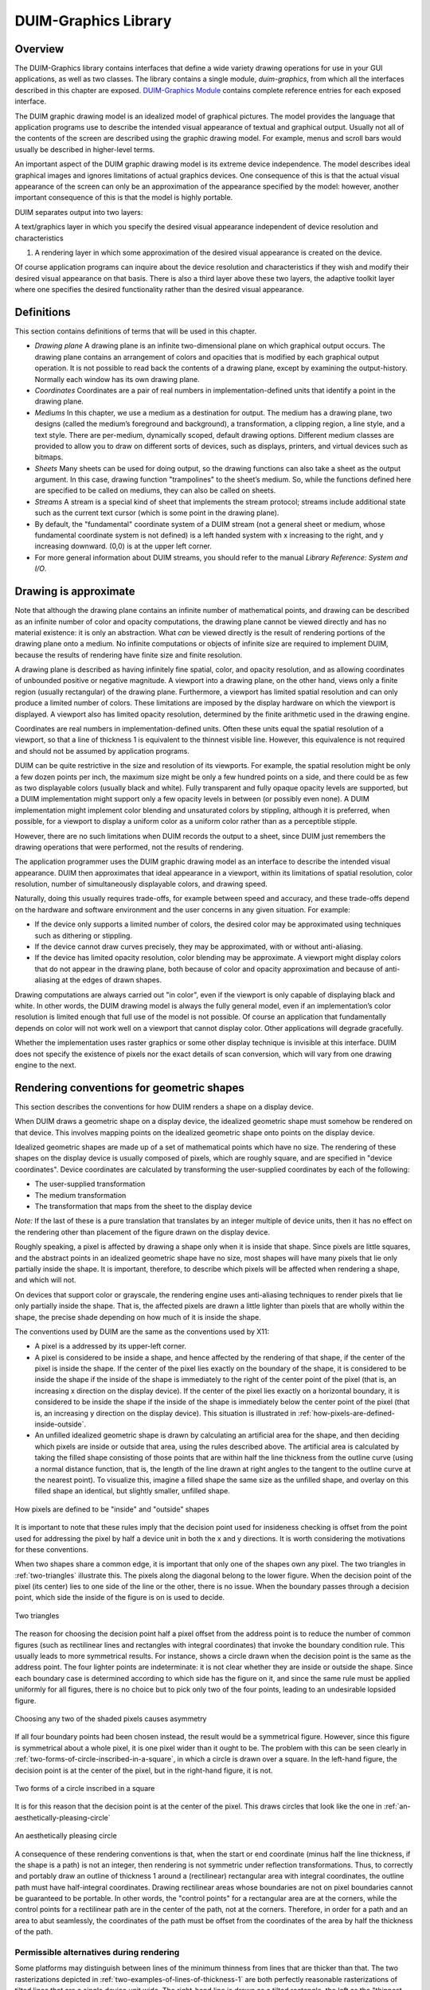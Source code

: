 *********************
DUIM-Graphics Library
*********************

.. current-library:: duim-graphics
.. current-module:: duim-graphics

Overview
========

The DUIM-Graphics library contains interfaces that define a wide variety
drawing operations for use in your GUI applications, as well as two
classes. The library contains a single module, *duim-graphics*, from
which all the interfaces described in this chapter are exposed.
`DUIM-Graphics Module`_ contains complete reference
entries for each exposed interface.

The DUIM graphic drawing model is an idealized model of graphical
pictures. The model provides the language that application programs use
to describe the intended visual appearance of textual and graphical
output. Usually not all of the contents of the screen are described
using the graphic drawing model. For example, menus and scroll bars
would usually be described in higher-level terms.

An important aspect of the DUIM graphic drawing model is its extreme
device independence. The model describes ideal graphical images and
ignores limitations of actual graphics devices. One consequence of this
is that the actual visual appearance of the screen can only be an
approximation of the appearance specified by the model: however, another
important consequence of this is that the model is highly portable.

DUIM separates output into two layers:

A text/graphics layer in which you specify the desired visual appearance
independent of device resolution and characteristics

#. A rendering layer in which some approximation of the desired visual
   appearance is created on the device.

Of course application programs can inquire about the device resolution
and characteristics if they wish and modify their desired visual
appearance on that basis. There is also a third layer above these two
layers, the adaptive toolkit layer where one specifies the desired
functionality rather than the desired visual appearance.

Definitions
===========

This section contains definitions of terms that will be used in this
chapter.

-  *Drawing plane* A drawing plane is an infinite two-dimensional plane
   on which graphical output occurs. The drawing plane contains an
   arrangement of colors and opacities that is modified by each
   graphical output operation. It is not possible to read back the
   contents of a drawing plane, except by examining the output-history.
   Normally each window has its own drawing plane.
-  *Coordinates* Coordinates are a pair of real numbers in
   implementation-defined units that identify a point in the drawing
   plane.
-  *Mediums* In this chapter, we use a medium as a destination for
   output. The medium has a drawing plane, two designs (called the
   medium’s foreground and background), a transformation, a clipping
   region, a line style, and a text style. There are per-medium,
   dynamically scoped, default drawing options. Different medium classes
   are provided to allow you to draw on different sorts of devices, such
   as displays, printers, and virtual devices such as bitmaps.
-  *Sheets* Many sheets can be used for doing output, so the drawing
   functions can also take a sheet as the output argument. In this case,
   drawing function "trampolines" to the sheet’s medium. So, while the
   functions defined here are specified to be called on mediums, they
   can also be called on sheets.
-  *Streams* A stream is a special kind of sheet that implements the
   stream protocol; streams include additional state such as the current
   text cursor (which is some point in the drawing plane).
-  By default, the "fundamental" coordinate system of a DUIM stream (not
   a general sheet or medium, whose fundamental coordinate system is not
   defined) is a left handed system with x increasing to the right, and
   y increasing downward. (0,0) is at the upper left corner.
-  For more general information about DUIM streams, you should refer to
   the manual *Library Reference: System and I/O*.

Drawing is approximate
======================

Note that although the drawing plane contains an infinite number of
mathematical points, and drawing can be described as an infinite number
of color and opacity computations, the drawing plane cannot be viewed
directly and has no material existence: it is only an abstraction. What
*can* be viewed directly is the result of rendering portions of the
drawing plane onto a medium. No infinite computations or objects of
infinite size are required to implement DUIM, because the results of
rendering have finite size and finite resolution.

A drawing plane is described as having infinitely fine spatial, color,
and opacity resolution, and as allowing coordinates of unbounded
positive or negative magnitude. A viewport into a drawing plane, on the
other hand, views only a finite region (usually rectangular) of the
drawing plane. Furthermore, a viewport has limited spatial resolution
and can only produce a limited number of colors. These limitations are
imposed by the display hardware on which the viewport is displayed. A
viewport also has limited opacity resolution, determined by the finite
arithmetic used in the drawing engine.

Coordinates are real numbers in implementation-defined units. Often
these units equal the spatial resolution of a viewport, so that a line
of thickness 1 is equivalent to the thinnest visible line. However, this
equivalence is not required and should not be assumed by application
programs.

DUIM can be quite restrictive in the size and resolution of its
viewports. For example, the spatial resolution might be only a few dozen
points per inch, the maximum size might be only a few hundred points on
a side, and there could be as few as two displayable colors (usually
black and white). Fully transparent and fully opaque opacity levels are
supported, but a DUIM implementation might support only a few opacity
levels in between (or possibly even none). A DUIM implementation might
implement color blending and unsaturated colors by stippling, although
it is preferred, when possible, for a viewport to display a uniform
color as a uniform color rather than as a perceptible stipple.

However, there are no such limitations when DUIM records the output to a
sheet, since DUIM just remembers the drawing operations that were
performed, not the results of rendering.

The application programmer uses the DUIM graphic drawing model as an
interface to describe the intended visual appearance. DUIM then
approximates that ideal appearance in a viewport, within its limitations
of spatial resolution, color resolution, number of simultaneously
displayable colors, and drawing speed.

Naturally, doing this usually requires trade-offs, for example between
speed and accuracy, and these trade-offs depend on the hardware and
software environment and the user concerns in any given situation. For
example:

-  If the device only supports a limited number of colors, the desired
   color may be approximated using techniques such as dithering or
   stippling.
-  If the device cannot draw curves precisely, they may be approximated,
   with or without anti-aliasing.
-  If the device has limited opacity resolution, color blending may be
   approximate. A viewport might display colors that do not appear in
   the drawing plane, both because of color and opacity approximation
   and because of anti-aliasing at the edges of drawn shapes.

Drawing computations are always carried out "in color", even if the
viewport is only capable of displaying black and white. In other words,
the DUIM drawing model is always the fully general model, even if an
implementation’s color resolution is limited enough that full use of the
model is not possible. Of course an application that fundamentally
depends on color will not work well on a viewport that cannot display
color. Other applications will degrade gracefully.

Whether the implementation uses raster graphics or some other display
technique is invisible at this interface. DUIM does not specify the
existence of pixels nor the exact details of scan conversion, which will
vary from one drawing engine to the next.

Rendering conventions for geometric shapes
==========================================

This section describes the conventions for how DUIM renders a shape on a
display device.

When DUIM draws a geometric shape on a display device, the idealized
geometric shape must somehow be rendered on that device. This involves
mapping points on the idealized geometric shape onto points on the
display device.

Idealized geometric shapes are made up of a set of mathematical points
which have no size. The rendering of these shapes on the display device
is usually composed of pixels, which are roughly square, and are
specified in "device coordinates". Device coordinates are calculated by
transforming the user-supplied coordinates by each of the following:

-  The user-supplied transformation
-  The medium transformation
-  The transformation that maps from the sheet to the display device

*Note:* If the last of these is a pure translation that translates by an
integer multiple of device units, then it has no effect on the rendering
other than placement of the figure drawn on the display device.

Roughly speaking, a pixel is affected by drawing a shape only when it is
inside that shape. Since pixels are little squares, and the abstract
points in an idealized geometric shape have no size, most shapes will
have many pixels that lie only partially inside the shape. It is
important, therefore, to describe which pixels will be affected when
rendering a shape, and which will not.

On devices that support color or grayscale, the rendering engine uses
anti-aliasing techniques to render pixels that lie only partially inside
the shape. That is, the affected pixels are drawn a little lighter than
pixels that are wholly within the shape, the precise shade depending on
how much of it is inside the shape.

The conventions used by DUIM are the same as the conventions used by
X11:

-  A pixel is a addressed by its upper-left corner.
-  A pixel is considered to be inside a shape, and hence affected by the
   rendering of that shape, if the center of the pixel is inside the
   shape. If the center of the pixel lies exactly on the boundary of the
   shape, it is considered to be inside the shape if the inside of the
   shape is immediately to the right of the center point of the pixel
   (that is, an increasing x direction on the display device). If the
   center of the pixel lies exactly on a horizontal boundary, it is
   considered to be inside the shape if the inside of the shape is
   immediately below the center point of the pixel (that is, an
   increasing y direction on the display device). This situation is
   illustrated in :ref:`how-pixels-are-defined-inside-outside`.
-  An unfilled idealized geometric shape is drawn by calculating an
   artificial area for the shape, and then deciding which pixels are
   inside or outside that area, using the rules described above. The
   artificial area is calculated by taking the filled shape consisting
   of those points that are within half the line thickness from the
   outline curve (using a normal distance function, that is, the length
   of the line drawn at right angles to the tangent to the outline curve
   at the nearest point). To visualize this, imagine a filled shape the
   same size as the unfilled shape, and overlay on this filled shape an
   identical, but slightly smaller, unfilled shape.

.. _how-pixels-are-defined-inside-outside:

.. figure:: images/graphics-3.png
   :align: center

   How pixels are defined to be "inside" and "outside" shapes

It is important to note that these rules imply that the decision point
used for insideness checking is offset from the point used for
addressing the pixel by half a device unit in both the x and y
directions. It is worth considering the motivations for these
conventions.

When two shapes share a common edge, it is important that only one of the
shapes own any pixel. The two triangles in :ref:`two-triangles` illustrate
this. The pixels along the diagonal belong to the lower figure. When the
decision point of the pixel (its center) lies to one side of the line or the
other, there is no issue. When the boundary passes through a decision point,
which side the inside of the figure is on is used to decide.


.. _two-triangles:

.. figure:: images/graphics-4.png
   :align: center

   Two triangles

The reason for choosing the decision point half a pixel offset from the
address point is to reduce the number of common figures (such as
rectilinear lines and rectangles with integral coordinates) that invoke
the boundary condition rule. This usually leads to more symmetrical
results. For instance, shows a circle drawn when the decision point is
the same as the address point. The four lighter points are
indeterminate: it is not clear whether they are inside or outside the
shape. Since each boundary case is determined according to which side
has the figure on it, and since the same rule must be applied uniformly
for all figures, there is no choice but to pick only two of the four
points, leading to an undesirable lopsided figure.

.. figure:: images/graphics-5.png
   :align: center

   Choosing any two of the shaded pixels causes asymmetry

If all four boundary points had been chosen instead, the result would be
a symmetrical figure. However, since this figure is symmetrical about a whole
pixel, it is one pixel wider than it ought to be. The problem with this can be
seen clearly in :ref:`two-forms-of-circle-inscribed-in-a-square`, in which
a circle is drawn over a square.  In the left-hand figure, the decision point
is at the center of the pixel, but in the right-hand figure, it is not.

.. _two-forms-of-circle-inscribed-in-a-square:

.. figure:: images/graphics-6.png
   :align: center

   Two forms of a circle inscribed in a square

It is for this reason that the decision point is at the center of the
pixel. This draws circles that look like the one in
:ref:`an-aesthetically-pleasing-circle`

.. _an-aesthetically-pleasing-circle:

.. figure:: images/graphics-7.png
   :align: center

   An aesthetically pleasing circle

A consequence of these rendering conventions is that, when the start or
end coordinate (minus half the line thickness, if the shape is a path)
is not an integer, then rendering is not symmetric under reflection
transformations. Thus, to correctly and portably draw an outline of
thickness 1 around a (rectilinear) rectangular area with integral
coordinates, the outline path must have half-integral coordinates.
Drawing rectilinear areas whose boundaries are not on pixel boundaries
cannot be guaranteed to be portable. In other words, the "control
points" for a rectangular area are at the corners, while the control
points for a rectilinear path are in the center of the path, not at the
corners. Therefore, in order for a path and an area to abut seamlessly,
the coordinates of the path must be offset from the coordinates of the
area by half the thickness of the path.

Permissible alternatives during rendering
^^^^^^^^^^^^^^^^^^^^^^^^^^^^^^^^^^^^^^^^^

Some platforms may distinguish between lines of the minimum thinness
from lines that are thicker than that. The two rasterizations depicted
in :ref:`two-examples-of-lines-of-thickness-1` are
both perfectly reasonable rasterizations of tilted lines that are a
single device unit wide. The right-hand line is drawn as a tilted
rectangle, the left as the "thinnest visible" line.

.. _two-examples-of-lines-of-thickness-1:

.. figure:: images/graphics-8.png
   :align: center

   Two examples of lines of thickness 1

For thick lines, a platform may choose to draw the exact tilted fractional
rectangle, or the coordinates of that rectangle might be rounded so that it is
distorted into another polygonal shape. The latter case may be prove to be
faster on some platforms. The two rasterizations depicted in
:ref:`two-examples-of-lines-of-thickness-2` are both reasonable.

.. _two-examples-of-lines-of-thickness-2:

.. figure:: images/graphics-9.png
   :align: center

   Two examples of lines of thickness 2

The decision about which side of the shape to take when a boundary line
passes through the decision point is made arbitrarily, although this is
compatible with the X11 definition. This is not necessarily the most
convenient decision. The main problem with this is illustrated by the
case of a horizontal line (see
:ref:`two-possible-definitions-of-horizontal-lines`).
The DUIM definition draws the rectangular slice above the coordinates,
since those pixels are the ones whose centers have the figure
immediately above them. This definition makes it simpler to draw
rectilinear borders around rectilinear areas.

.. _two-possible-definitions-of-horizontal-lines:

.. figure:: images/graphics-10.png
   :align: center

   Two possible definitions of horizontal lines.
   Left figure is X11 definition

Drawing using path related functions
====================================

A number of functions are provided that let you perform a number of
connected drawing operations by encapsulating all the operations as a
single path, rendering the graphic itself only when the whole path has
been defined explicitly. You can use these functions by following the
general procedure below:

1. Create a new path using *start-path*.
2. Define the appearance of the path using any combination of *line-to*
   , *move-to*, *curve-to*, and *arc-to*.
3. Optionally, use *close-path* to create a closed path from the
   segments defined in step 2 above.
4. End the current path definition using *end-path* (if you have not
   already used *close-path*).
5. Render the outline of the path to the drawable object using
   *stroke-path*.
6. If the path you created is closed, flood fill the path using
   *fill-path*.

Each of these functions is described in a little more in the following
sections. For full details about each individual function, refer to its
full reference entry in `DUIM-Graphics
Module`_.

Functions for controlling the definition of a path
^^^^^^^^^^^^^^^^^^^^^^^^^^^^^^^^^^^^^^^^^^^^^^^^^^

The following generic functions provide overall control of the
definition of a path. In each case, the argument *drawable* is either a
sheet or a medium.

.. generic-function:: start-path

   :signature: start-path *drawable* => ()

   :description:

     Starts a new path on *drawable*. The path can be created with any
     number of calls to *line-to*, *curve-to*, *arc-to*, and *move-to*.
     Its appearance can also be manipulated using *fill-path* and
     *stroke-path*.

     After creating the path, use either :gf:`close-path` or :gf:`end-path` to
     finish the path, or :gf:`abort-path` to abandon it altogether.

.. generic-function:: end-path

   :signature: end-path *drawable* => ()

   :description:

     Ends the definition of the current path in *drawable*. Once the
     definition has been ended, the path can be rendered to the drawable
     using *fill-path* or *stroke-path*.

     The function :gf:`close-path` can also be used to end the definition of a
     path.

.. generic-function:: close-path

   :signature: close-path *drawable* => ()

   :description:

     Closes the current path on the *drawable*: that is, creates a closed
     figure from the elements already defined.

     For example, if you create a path that has four connected lines (using
     :gf:`line-to`), you can use :gf:`close-path` to join the first and last lines
     in the path to create a closed, five-sided figure.

.. generic-function:: abort-path

   :signature: abort-path *drawable* => ()

   :description:

     Aborts the current path on *drawable*. Any operations that have been
     performed since the last call to *start-path* are discarded.

.. generic-function:: fill-path

   :signature: fill-path *drawable* => ()

   :description:

     Uses the current brush to fill the current path on *drawable*. Only
     closed paths can be filled. If the path has not already been closed
     using :gf:`close-path`, it is closed
     automatically.

.. generic-function:: stroke-path

   :signature: stroke-path *drawable* => ()

   :description:

     Uses the current pen to draw the current path on *drawable*. Note that
     the path must not have been previously filled. This function does not
     close the path: you must use *close-path* if you wish to do this.

Functions for describing the appearance of a path
^^^^^^^^^^^^^^^^^^^^^^^^^^^^^^^^^^^^^^^^^^^^^^^^^

The following generic functions actually perform drawing operations
within a path. Again, in each case, the argument *drawable* is either a
sheet or a medium. All other arguments are instances of ``<real>``.

.. generic-function:: line-to

   :signature: line-to *drawable x y* => ()

   :description:

     Draws a line from the current position in the path to (*x*, *y*).

.. generic-function:: curve-to

   :signature: curve-to *drawable x1 y1 x2 y2 x3 y3* => ()

   :description:

     Draws a curve in the current path on *drawable* starting from the
     current position, and passing through (*x1*,*y1*), (*x2*, *y2*), and
     (*x3*, *y3*).

.. generic-function:: move-to

   :signature: move-to *drawable x y* => ()

   :description:

     Move the position in the current path on *drawable* to (*x*, *y*).

     The function *move-to* can be used several times within the definition
     of a path, allowing for the definition of several visually separate
     sections within the same path.

.. generic-function:: arc-to

   :signature: arc-to *drawable center-x center-y radius-1-dx radius-1-dy radius-2-dx radius-2-dy* #key *start-angle end-angle* => ()

   :description:

     Draws an arc in the current path on *drawable*.

     .. figure:: images/graphics-11.png
        :align: center

     Description of the arguments for arc-to

     The center of the arc is defined by (*center-x*, *center-y*), the
     points furthest away from the center for each radius are calculated by
     adding *radius-1-dx* and *radius-1-dy* to *center-x* and *center-y*
     respectively (to calculate the outermost points for the first radius),
     and adding *radius-2-dx* and *radius-2-dy* to *center-x* and *center-y*
     respectively (to calculate the outermost points for the second radius).

     The arguments *start-angle* and *end-angle* define the extent of the arc
     that is drawn.

     For each function listed above, an equivalent function is also provided
     that passes composite objects in its arguments, rather than separate
     coordinates. These functions take the same name as the functions above,
     but with a *\** character appended. (Thus, *line-to\** performs the same
     operation as *line-to*, but passes composite objects in its arguments).
     You should be aware that using these composite object functions may lead
     to a loss of performance. For more details, see the full reference
     entries for each function.

DUIM-Graphics Module
====================

This section contains a complete reference of all the interfaces that
are exported from the *duim-graphics* module.

.. generic-function:: abort-path

   Aborts the current path on the specified drawable object.

   :signature: abort-path *drawable* => ()

   :parameter drawable: An instance of type *type-union(* :class:`<sheet>`, :class:`<medium>` *)*.

   :description:

     Aborts the current path on *drawable*. Any operations that have been
     performed since the last call to :gf:`start-path` are discarded.

   See also

   - :gf:`close-path`
   - :gf:`end-path`
   - :gf:`start-path`

.. generic-function:: arc-to

   Draws an arc in the current path on the specified drawable.

   :signature: arc-to *drawable center-x center-y radius-1-dx radius-1-dy radius-2-dx radius-2-dy* #key *start-angle end-angle* => ()

   :signature: arc-to\* *drawable center radius-1-dx radius-1-dy radius-2-dx radius-2-dy* #key *start-angle end-angle* => ()

   :parameter drawable: An instance of type *type-union(* :class:`<sheet>`, :class:`<medium>` *)*.
   :parameter radius-1-dx: An instance of type ``<real>``.
   :parameter radius-1-dy: An instance of type ``<real>``.
   :parameter radius-2-dx: An instance of type ``<real>``.
   :parameter radius-2-dy: An instance of type ``<real>``.
   :parameter start-angle: An instance of type ``false-or(<real>)``.
   :parameter end-angle: An instance of type ``false-or(<real>)``.

   The following arguments are specific to *arc-to*.

   :parameter center-x: An instance of type ``<real>``.
   :parameter center-y: An instance of type ``<real>``.

   The following argument is specific to *arc-to\**.

   :parameter center: An instance of type :class:`<transform>`.

   :description:

     Draws an arc in the current path on the specified drawable.

     This function is used, in combination with :gf:`line-to`, :gf:`curve-to`,
     and :gf:`move-to`, to define a path. The function :gf:`start-path` should
     be used to start the definition of the path, and :gf:`end-path` can be
     used to finish the definition.

     The center of the arc is defined by (*center-x*, *center-y*), and the
     extreme points of the virtual ellipse around the arc (that is, the
     points furthest away from the center for each radius) are calculated by
     adding the radius vectors *radius-1-dx* and *radius-1-dy* to *center-x*
     and *center-y* respectively (to calculate the outermost points for the
     first radius), and adding the radius vectors *radius-2-dx* and
     *radius-2-dy* to *center-x* and *center-y* respectively (to calculate
     the outermost points for the second radius).

     Please note that *arc-to* does not currently support arcs whose
     orientation is not axis-aligned ellipses. For all practical purposes,
     this means that *radius-1-dy* and *radius-2-dx* must always be 0.

     .. figure:: images/graphics-12.png
        :align: center

     The arguments *start-angle* and *end-angle* define the extent of the arc
     that is drawn.

     The function *arc-to\** is identical to *arc-to*, except that it passes
     composite objects, rather than separate coordinates, in its arguments.
     You should be aware that using this function may lead to a loss of
     performance.

   See also

   - :gf:`curve-to`
   - :gf:`draw-bezier-curve`
   - :gf:`draw-line`
   - :gf:`line-to`
   - :gf:`move-to`

.. generic-function:: close-path

   Closes the current path on the specified drawable.

   :signature: close-path *drawable* => ()

   :parameter drawable: An instance of type *type-union(* :class:`<sheet>`, :class:`<medium>` *)*.

   :description:

     Closes the current path on the *drawable*: that is, creates a closed
     figure from the elements already defined.

     For example, if you create a path that has four connected lines (using
     :gf:`line-to`), you can use *close-path* to join the first and last lines
     in the path to create a closed, five-sided figure.

     Only closed paths can be filled, although :gf:`fill-path` will close
     a non-closed path automatically.

   See also

   - :gf:`abort-path`
   - :gf:`end-path`
   - :gf:`start-path`

.. generic-function:: copy-area

   Copies a rectangle of pixels from a specified medium to the same medium.

   :signature: copy-area *medium from-x from-y width height to-x to-y* #key *function* => ()

   :parameter medium: An instance of type :class:`<medium>`.
   :parameter from-x: An instance of type :class:`<coordinate>`.
   :parameter from-y: An instance of type :class:`<coordinate>`.
   :parameter width: An instance of type ``<integer>``.
   :parameter height: An instance of type ``<integer>``.
   :parameter to-x: An instance of type :class:`<coordinate>`.
   :parameter to-y: An instance of type :class:`<coordinate>`.
   :parameter function: An instance of type ``<function>``. Default value: :const:`$boole-1`.
   


   :description:

     Copies the pixels from the *medium* starting at the position specified
     by (*from-x*, *from-y*) to the position (*to-x*, *to-y*) on the same
     medium. A rectangle whose width and height is specified by *width* and
     *height* is copied. If *medium* is a medium or a stream, then the x and
     y values are transformed by the user transformation. The copying must be
     done by *medium-copy-copy*.

   See also

   - :gf:`copy-from-pixmap`
   - :gf:`copy-to-pixmap`

.. generic-function:: copy-from-pixmap

   Copies a rectangle of pixels from the specified pixmap to the specified
   medium.

   :signature: copy-from-pixmap *pixmap pixmap-x pixmap-y width height medium medium-x medium-y* #key *function* => ()

   :parameter pixmap: An instance of type :class:`<pixmap>`.
   :parameter pixmap-x: An instance of type :class:`<coordinate>`.
   :parameter pixmap-y: An instance of type :class:`<coordinate>`.
   :parameter width: An instance of type ``<integer>``.
   :parameter height: An instance of type ``<integer>``.
   :parameter medium: An instance of type :class:`<coordinate>`.
   :parameter medium-x: An instance of type :class:`<coordinate>`.
   :parameter medium-y: An instance of type :class:`<coordinate>`.
   :parameter function: An instance of type ``<function>``. Default value: :const:`$boole-1`.

   :description:

     Copies a rectangle of pixels from *pixmap* starting at the position
     specified by (*pixmap-x*,*pixmap-y*) into *medium* at the position
     (*medium-x*,*medium-y*). A rectangle whose width and height is
     specified by *width* and *height* is copied. If *medium* is a medium or
     a stream, then *medium-x* and *medium-y* are transformed by the user
     transformation. The copying must be done by *medium-copy-copy*.

   See also

   - :gf:`copy-area`
   - :gf:`copy-to-pixmap`
   - :class:`<pixmap>`

.. generic-function:: copy-to-pixmap

   Copies a rectangle of pixels from the specified medium to the specified
   pixmap.

   :signature: copy-to-pixmap *medium medium-x medium-y width height pixmap pixmap-x pixmap-y* #key *function* => ()

   :parameter medium: An instance of type :class:`<medium>`.
   :parameter medium-x: An instance of type :class:`<coordinate>`.
   :parameter medium-y: An instance of type :class:`<coordinate>`.
   :parameter width: An instance of type ``<integer>``.
   :parameter height: An instance of type ``<integer>``.
   :parameter pixmap: An instance of type :class:`<pixmap>`.
   :parameter pixmap-x: An instance of type :class:`<coordinate>`.
   :parameter pixmap-y: An instance of type :class:`<coordinate>`.
   :parameter function: An instance of type ``<function>``. Default value: :const:`$boole-1`.

   :description:

     Copies the pixels from the *medium* starting at the position specified
     by (*medium-x*,*medium-y*) into *pixmap* at the position specified by
     (*pixmap-x*,*pixmap-y*). A rectangle whose width and height is
     specified by *width* and *height* is copied. If *medium* is a medium or
     a stream, then *medium-x* and *medium-y* are transformed by the user
     transformation. The copying must be done by *medium-copy-copy*.

     If *pixmap* is not supplied, a new pixmap will be allocated.

   See also

   - :gf:`copy-area`
   - :gf:`copy-from-pixmap`

.. generic-function:: curve-to

   Draws a curve through three specified points in the current path on the
   specified drawable.

   :signature: curve-to *drawable x1 y1 x2 y2 x3 y3* => ()
   :signature: curve-to\* *drawable point1 point2 point3* => ()

   :parameter drawable: An instance of type *type-union(* :class:`<sheet>`, :class:`<medium>` *)*.

   The following arguments are specific to *curve-to*.

   :parameter x1: An instance of type ``<real>``.
   :parameter y1: An instance of type ``<real>``.
   :parameter x2: An instance of type ``<real>``.
   :parameter y2: An instance of type ``<real>``.
   :parameter x3: An instance of type ``<real>``.
   :parameter y3: An instance of type ``<real>``.

   The following arguments are specific to *curve-to\**.

   :parameter point1: An instance of type :class:`<transform>`.
   :parameter point2: An instance of type :class:`<transform>`.
   :parameter point3: An instance of type :class:`<transform>`.

   :description:

     Draws a curve in the current path on *drawable* starting from the
     current position, and passing through (*x1*,*y1*), (*x2*, *y2*), and
     (*x3*, *y3*).

     This function is used, in combination with :gf:line-to`, :gf:`move-to`,
     and :gf:`arc-to`, to define a path. The function :gf:`start-path` should
     be used to start the definition of the path, and :gf:`end-path` can be
     used to finish the definition.

     The function *curve-to\** is identical to *curve-to*, except that it
     passes composite objects, rather than separate coordinates, in its
     arguments. You should be aware that using this function may lead to a
     loss of performance.

   See also

   - :gf:`arc-to`
   - :gf:`draw-bezier-curve`
   - :gf:`draw-line`
   - :gf:`line-to`
   - :gf:`move-to`

.. generic-function:: destroy-pixmap

   Destroys the specified pixmap.

   :signature: destroy-pixmap *pixmap* => ()

   :parameter pixmap: An instance of type :class:`<pixmap>`.

   :description:

     Destroys *pixmap*.

   See also

   - :gf:`draw-pixmap`

.. generic-function:: do-with-output-to-pixmap

   Returns a pixmap for the specified medium.

   :signature: do-with-output-to-pixmap *medium continuation* #key *width height clear?* => *pixmap*

   :parameter medium: An instance of type :class:`<medium>`.
   :parameter continuation: An instance of type ``<function>``.
   :parameter width: An instance of type ``<integer>``.
   :parameter height: An instance of type ``<integer>``.
   :parameter clear?: An instance of type ``<boolean>``. Default value: ``#t``.

   :value pixmap: An instance of type :class:`<pixmap>`.

   :description:

     Returns a pixmap for the specified medium. This function is called by
     :gf:`with-output-to-pixmap` and returns the pixmap that is operated on. If
     you are subclassing :class:<medium>`, you must define new methods on this
     function.

     The *width* and *height* are integers that give the width and height of
     the pixmap. If they are unsupplied, the result pixmap will be large
     enough to contain all of the output done by the body of code executed by
     :macro:`with-output-to-pixmap`.

   See also

   - :gf:`with-output-to-pixmap`

.. generic-function:: draw-arrow

   Draws an arrow between two specified points.

   :signature: draw-arrow *drawable x1 y1 x2 y2* #key *from-head? to-head? head-length head-width* => ()
   :signature: draw-arrow\* *drawable point1 point2* #key *from-head? to-head? head-length head-width* => ()

   :parameter drawable: An instance of type *type-union(* :class:`<sheet>`, :class:`<medium>` *)*.
   :parameter from-head?: An instance of type ``<boolean>``. Default value: ``#f``.
   :parameter to-head?: An instance of type ``<boolean>``. Default value: ``#t``.
   :parameter head-length: An instance of type ``<integer>``. Default value: *10*.
   :parameter head-width: An instance of type ``<integer>``. Default value: *5*.

   The following arguments are specific to *draw-arrow*.

   :parameter x1: An instance of type ``<real>``.
   :parameter y1: An instance of type ``<real>``.
   :parameter x2: An instance of type ``<real>``.
   :parameter y2: An instance of type ``<real>``.

   The following arguments are specific to *draw-arrow\**.

   :parameter point1: An instance of type :class:`<transform>`.
   :parameter point2: An instance of type :class:`<transform>`.

   :description:

     Draws an arrow on *drawable* between two (*x1*,*y1*) and (*x2*, *y2*
     ), using the current pen. Dashed lines start dashing from the first
     point.

     If *from-head?* is ``#t``, then the arrow-head points from (*x1*,*y1*)
     to (*x2*, *y2*). If *to-head?* is ``#t``, then the arrow-head points
     from (*x2*, *y2*) to (*x1*,*y1*).

     If both *from-head?* and *to-head?* are ``#t``, then a double-headed
     arrow is drawn.

     The arguments *head-length* and *head-width* specify the length and
     width of the arrow-head respectively, in pixels.

     .. figure:: images/graphics-13.png
        :align: center

     The function *draw-arrow\** is identical to *draw-arrow*, except that
     it passes composite objects, rather than separate coordinates, in its
     arguments. You should be aware that using this function may lead to a
     loss of performance.

   See also

   - :gf:`draw-line`

.. generic-function:: draw-bezier-curve

   Draws a bezier curve through the specified set of points.

   :signature: draw-bezier-curve *sheet coord-seq* #key *filled?* => ()
   :signature: draw-bezier-curve\* *drawable points* #key *filled?* => ()

   :parameter filled?: An instance of type ``<boolean>``. Default value: ``#t``.

   The following arguments are specific to *draw-bezier-curve*.

   :parameter sheet: An instance of type :class:`<sheet>`.
   :parameter coord-seq: An instance of type *limited(* :class:`<sequence>` *, of:* :class:`<coordinate>` *)*.

   The following arguments are specific to *draw-bezier-curve\**.

   :parameter drawable: An instance of type *type-union(* :class:`<sheet>`, :class:`<medium>` *)*.
   :parameter points: An instance of type *limited(* :class:`<sequence>` *, of:* :class:`<point>` *)*.

   :description:

     Draws a bezier curve on *sheet* or *drawable* (depending on the function
     you use) through the sequence of coordinates given by *coord-seq*,
     using the current pen. Dashed lines start dashing from the first point.

     If *filled?* is ``#t`` then the bezier-curve will be filled, using the
     current brush.

     The function *draw-bezier-curve\** is identical to *draw-bezier-curve*,
     except that it passes composite objects, rather than separate
     coordinates, in its arguments. You should be aware that using this
     function may lead to a loss of performance.

   See also

   - :gf:`curve-to`
   - :gf:`draw-line`

.. generic-function:: draw-circle

   Draws a circle with the specified center and radius.

   :signature: draw-circle *drawable center-x center-y radius* #key *start-angle end-angle filled?* => ()
   :signature: draw-circle\* *drawable center radius #key start-angle end-angle filled?* => ()
   :parameter drawable: An instance of type *type-union(* :class:`<sheet>`, `<medium>` *)*.
   :parameter radius: An instance of type ``<real>``.
   :parameter start-angle: An instance of type ``false-or(<real>)``.
   :parameter end-angle: An instance of type ``false-or(<real>)``.
   :parameter filled?: An instance of type ``<boolean>``. Default value: ``#t``.

   The following arguments are specific to *draw-circle*.

   :parameter center-x: An instance of type ``<real>``.
   :parameter center-y: An instance of type ``<real>``.

   The following argument is specific to *draw-circle\**.

   :parameter center: An instance of type :class:`<transform>`.

   :description:

     Draws a circle on *drawable* with center (*center-x*,*center-y*) and a
     radius of *radius* pixels, using the current pen.

     The *start-angle* and *end-angle* arguments let you draw a sector of a
     circle rather than a whole circle.

     If *filled?* is ``#t``, then the circle will be filled, using the current
     brush.

     The function *draw-circle\** is identical to *draw-circle*, except that
     it passes composite objects, rather than separate coordinates, in its
     arguments. You should be aware that using this function may lead to a
     loss of performance.

   See also

   - :gf:`draw-ellipse`
   - :gf:`draw-oval`

.. generic-function:: draw-ellipse

   Draws an ellipse with the specified center and radius vectors.

   :signature: draw-ellipse *drawable center-x center-y radius-1-dx radius-1-dy radius-2-dx radius-2-dy* #key *start-angle end-angle filled?* => ()
   :signature: draw-ellipse\* *drawable center radius-1-dx radius-1-dy radius-2-dx radius-2-dy* #key *start-angle end-angle filled?* => ()

   :parameter drawable: An instance of type *type-union(* :class:`<sheet>`, `<medium>` *)*.
   :parameter radius-1-dx: An instance of type ``<real>``.
   :parameter radius-1-dy: An instance of type ``<real>``.
   :parameter radius-2-dx: An instance of type ``<real>``.
   :parameter radius-2-dy: An instance of type ``<real>``.
   :parameter start-angle: An instance of type ``false-or(<real>)``.
   :parameter end-angle: An instance of type ``false-or(<real>)``.
   :parameter filled?: An instance of type ``<boolean>``. Default value: ``#t``.

   The following arguments are specific to *draw-ellipse*.

   :parameter center-x: An instance of type ``<real>``.
   :parameter center-y: An instance of type ``<real>``.

   The following argument is specific to *draw-ellipse\**.

   :parameter center: An instance of type :class:`<transform>`.

   :description:

     Draws an ellipse on *drawable* with the specified center and extreme
     points, using the current pen.

     The center of the ellipse is defined by (*center-x*, *center-y*), and
     the extreme points of the ellipse (that is, the points furthest away
     from the center for each radius) are calculated by adding the radius
     vectors *radius-1-dx* and *radius-1-dy* to *center-x* and *center-y*
     respectively (to calculate the outermost points for the first radius),
     and adding the radius vectors *radius-2-dx* and *radius-2-dy* to
     *center-x* and *center-y* respectively (to calculate the outermost
     points for the second radius).

     Please note that *draw-ellipse* does not currently support
     non-axis-aligned ellipses. For all practical purposes, this means that
     *radius-1-dy* and *radius-2-dx* must always be 0.

     .. figure:: images/graphics-14.png
        :align: center

     The arguments *start-angle* and *end-angle* let you draw just a section
     of the ellipse, rather than the whole ellipse.

     If *filled?* is ``#t`` then the ellipse will be filled, using the current
     brush.

     The function *draw-ellipse\** is identical to *draw-ellipse*, except
     that it passes composite objects, rather than separate coordinates, in
     its arguments. You should be aware that using this function may lead to
     a loss of performance.

   See also

   - :gf:`draw-circle`
   - :gf:`draw-oval`

.. generic-function:: draw-image

   Draws the specified image at the specified position.

   :signature: draw-image *drawable image x y* => ()
   :signature: draw-image\* *drawable image point* => ()

   :parameter drawable: An instance of type *type-union(* :class:`<sheet>`, :class:`<medium>` *)*.
   :parameter image: An instance of type :class:`<image>`.

   The following arguments are specific to *draw-image*.

   :parameter x: An instance of type ``<real>``.
   :parameter y: An instance of type ``<real>``.

   The following argument is specific to *draw-image\**.

   :parameter point: An instance of type :class:`<transform>`.

   :description:

     Draws *image* on *drawable* at (*x*,*y*).

     The function *draw-image\** is identical to *draw-image*, except that
     it passes composite objects, rather than separate coordinates, in its
     arguments. You should be aware that using this function may lead to a
     loss of performance.

   See also

   - :gf:`draw-pixmap`
   - :gf:`draw-text`

.. generic-function:: draw-line

   Draws a line between the specified points.

   :signature: draw-line *drawable x1 y1 x2 y2* => ()
   :signature: draw-line\* *drawable point1 point2* => ()

   :parameter drawable: An instance of type *type-union(* :class:`<sheet>`, `<medium>` *)*.

   The following arguments are specific to *draw-line*.

   :parameter x1: An instance of type ``<real>``.
   :parameter y1: An instance of type ``<real>``.
   :parameter x2: An instance of type ``<real>``.
   :parameter y2: An instance of type ``<real>``.

   The following arguments are specific to *draw-line\**.

   :parameter point1: An instance of type :class:`<transform>`.
   :parameter point2: An instance of type :class:`<transform>`.

   :description:

     Draws a line on *drawable* between (*x1*, *y1*) and (*x2*,*y2*),
     using the current pen. Dashed lines start dashing from the first point.

     The function *draw-line\** is identical to *draw-line*, except that it
     passes composite objects, rather than separate coordinates, in its
     arguments. You should be aware that using this function may lead to a
     loss of performance.

   See also

   - :gf:`curve-to`
   - :gf:`draw-arrow`
   - :gf:`draw-bezier-curve`
   - :gf:`draw-lines`
   - :gf:`draw-point`
   - :gf:`line-to`

.. generic-function:: draw-lines

   Draws a series of lines between the specified sequence of points.

   :signature: draw-lines *drawable coord-seq* => ()
   :signature: draw-lines\* *drawable points* => ()

   :parameter drawable: An instance of type *type-union(* :class:`<sheet>`, `<medium>` *)*.

   The following argument is specific to *draw-lines*.

   :parameter coord-seq: An instance of type *limited(* :class:`<sequence>` *, of:* :class:`<coordinate>` *)*.

   The following argument is specific to *draw-lines\**.

   :parameter points: An instance of type *limited(* :class:`<sequence>` *, of:* :class:`<point>` *)*.

   :description:

     Draws a series of lines on *drawable* between the specified sequence of
     points, using the current pen. Dashed lines start dashing from the first
     point of each line.

     The function *draw-lines\** is identical to *draw-line*, except that it
     passes composite objects, rather than separate coordinates, in its
     arguments. You should be aware that using this function may lead to a
     loss of performance.

     Example

     .. code-block:: dylan

         draw-lines(medium,
                    vector(100, 150,
                           200, 250,
                           300, 350,
                           400, 450));

   See also

   - :gf:`draw-line`
   - :gf:`draw-points`
   - :gf:`draw-rectangles`

.. generic-function:: draw-oval

   Draws an oval with the specified center and radii.

   :signature: draw-oval *drawable center-x center-y x-radius y-radius* #key *filled?* => ()
   :signature: draw-oval\* *drawable center x-radius y-radius* #key *filled?* => ()

   :parameter drawable: An instance of type *type-union(* :class:`<sheet>`, :class:`<medium>` *)*.
   :parameter x-radius: An instance of type ``<real>``.
   :parameter y-radius: An instance of type ``<real>``.
   :parameter filled?: An instance of type ``<boolean>``. Default value: ``#t``.

   The following arguments are specific to *draw-oval*.

   :parameter center-x: An instance of type ``<real>``.
   :parameter center-y: An instance of type ``<real>``.

   The following argument is specific to *draw-oval\**.

   :parameter center: An instance of type :class:`<transform>`.

   :description:

     Draws an oval on *drawable* with center (*center-x*,*center-y*) and
     radii defined by *x-radius* and *y-radius*, using the current pen.

     Ovals are similar to ellipses, except that they have straight edges.

     .. figure:: images/graphics-15.png
        :align: center

     If *filled?* is ``#t`` then the oval will be filled, using the current
     brush.

     The function *draw-oval\** is identical to *draw-oval*, except that it
     passes composite objects, rather than separate coordinates, in its
     arguments. You should be aware that using this function may lead to a
     loss of performance.

   See also

   - :gf:`draw-circle`
   - :gf:`draw-ellipse`

.. generic-function:: draw-pixmap

   Draws the contents of the specified pixmap at the specified point.

   :signature: draw-pixmap *drawable pixmap x y* #key *function* => ()
   :signature: draw-pixmap\* *drawable pixmap point* #key *function* => ()

   :parameter drawable: An instance of type *type-union(* :class:`<sheet>`, :class:`<medium>` *)*.
   :parameter pixmap: An instance of type :class:`<pixmap>`.
   :parameter function: An instance of type ``<function>``. Default value: :const:`$boole-1`.

   The following arguments are specific to *draw-pixmap*.

   :parameter x: An instance of type ``<real>``.
   :parameter y: An instance of type ``<real>``.

   The following argument is specific to *draw-pixmap\**.

   :parameter point: An instance of type :class:`<transform>`.

   :description:

     Draws the contents of *pixmap* on *drawable* at (*x*,*y*).

     The function *draw-pixmap\** is identical to *draw-pixmap*, except that
     it passes composite objects, rather than separate coordinates, in its
     arguments. You should be aware that using this function may lead to a
     loss of performance.

   See also

   - :gf:`destroy-pixmap`
   - :gf:`draw-image`
   - :gf:`draw-text`
   - :gf:`make-pixmap`

.. generic-function:: draw-point

   Draws a single point at the specified position.

   :signature: draw-point *drawable x y* => ()
   :signature: draw-point\* *drawable point* => ()

   :parameter drawable: An instance of type *type-union(* :class;`<sheet>`, :class:`<medium>` *)*.

   The following arguments are specific to *draw-point*.

   :parameter x: The x coordinate.
   :parameter y: The y coordinate.

   The following argument is specific to *draw-point\**.

   :parameter point: An instance of type :class:`<transform>`.

   :description:

     Draws a single point on *drawable* at (*x*,*y*).

     The function *draw-point\** is identical to *draw-point*, except that
     it passes composite objects, rather than separate coordinates, in its
     arguments. You should be aware that using this function may lead to a
     loss of performance.

   See also

   - :gf:`draw-line`
   - :gf:`draw-points`

.. generic-function:: draw-points

   Draws a sequence of points at the specified positions.

   :signature: draw-points *drawable coord-seq* => ()
   :signature: draw-points\* *drawable points* => ()

   :parameter drawable: An instance of type *type-union(* :class:`<sheet>`, :class:`<medium>` *)*.

   The following argument is specific to *draw-points*.

   :parameter coord-seq: An instance of type *limited(* ``<sequence>`` *, of:* :class:`<coordinate>` *)*.

   The following argument is specific to *draw-points\**.

   :parameter points: An instance of type *limited(* ``<sequence>`` *, of:* :class:`<point>` *)*.

   :description:

     Draws a sequence of points on *drawable* at the specified positions.

     The function *draw-points\** is identical to *draw-points*, except that
     it passes composite objects, rather than separate coordinates, in its
     arguments. You should be aware that using this function may lead to a
     loss of performance.

   See also

   - :gf:`draw-lines`
   - :gf:`draw-point`
   - :gf:`draw-rectangles`

.. generic-function:: draw-polygon

   Draws a polygon joining the specified points.

   :signature: draw-polygon *drawable coord-seq* #key *closed? filled?* => ()
   :signature: draw-polygon\* *drawable points* #key *closed? filled?* => ()

   :parameter drawable: An instance of type *type-union(* :class:`<sheet>`, :class:`<medium>` *)*.
   :parameter closed?: An instance of type ``<boolean>``. Default value: ``#t``.
   :parameter filled?: An instance of type ``<boolean>``. Default value: ``#t``.

   The following argument is specific to *draw-polygon*.

   :parameter coord-seq: An instance of type *limited(* ``<sequence>`` *, of:* :class:`<coordinate>` *)*.

   The following argument is specific to *draw-polygon\**.

   :parameter points: An instance of type *limited(* ``<sequence>`` *, of:* :class:`<point>` *)*.

   :description:

     Draws a polygon on *drawable* joining the specified points, using the
     current pen. Dashed lines start dashing at the starting point of the
     first segment.

     If *closed?* is ``#t``, then the polygon is closed, that is, a line is
     drawn from the last point in the sequence back to the first.

     If *filled?* is ``#t`` then the polygon will be filled, using the current
     brush.

     The function *draw-polygon\** is identical to *draw-polygon*, except
     that it passes composite objects, rather than separate coordinates, in
     its arguments. You should be aware that using this function may lead to
     a loss of performance.

   See also

   - :gf:`draw-rectangle`
   - :gf:`draw-regular-polygon`
   - :gf:`draw-triangle`

.. generic-function:: draw-rectangle

   Draws a rectangle at the specified position.

   :signature: draw-rectangle *drawable x1 y1 x2 y2* #key *filled?* => ()
   :signature: draw-rectangle\* *drawable point1 point2* #key *filled?* => ()

   :parameter drawable: An instance of type *type-union(* :class:`<sheet>`, :class:`<medium>` *)*.
   :parameter filled?: An instance of type ``<boolean>``. Default value: ``#t``.

   The following arguments are specific to *draw-rectangle*.

   :parameter x1: An instance of type ``<real>``.
   :parameter y1: An instance of type ``<real>``.
   :parameter x2: An instance of type ``<real>``.
   :parameter y2: An instance of type ``<real>``.

   The following arguments are specific to *draw-rectangle\**.

   :parameter point1: An instance of type :class:`<transform>`.
   :parameter point2: An instance of type :class:`<transform>`.

   :description:

     Draws a rectangle on *drawable* with left and right corners at (*x1*,
     *y1*) and (*x2*,*y2*), using the current pen. Dashed lines start dashing
     at the starting point of the first segment.

     Note that the specified points could represent either top or bottom
     corners: only one rectangle is possible between and pair of points.

     .. figure:: images/graphics-16.png
        :align: center

     If *filled?* is ``#t`` then the rectangle will be filled, using the
     current brush.

     The function *draw-rectangle\** is identical to *draw-rectangle*, except
     that it passes composite objects, rather than separate coordinates, in its
     arguments. You should be aware that using this function may lead to a loss
     of performance.

   See also

   - :gf:`draw-polygon`
   - :gf:`draw-rectangles`
   - :gf:`draw-regular-polygon`
   - :gf:`draw-triangle`

.. generic-function:: draw-rectangles

   Draws a sequence of rectangles at the specified positions.

   :signature: draw-rectangles *drawable coord-seq* #key *filled?* => ()
   :signature: draw-rectangles\* *drawable points* #key *filled?* => ()

   :parameter drawable: An instance of type *type-union(* :class:`<sheet>`, :class:`<medium>` *)*.
   :parameter filled?: An instance of type ``<boolean>``. Default value: ``#t``.

   The following argument is specific to *draw-rectangles*.

   :parameter coord-seq: An instance of type *limited(* ``<sequence>`` *, of:* :class:`<coordinate>` *)*.

   The following argument is specific to *draw-rectangles\**.

   :parameter points: An instance of type *limited(* ``<sequence>`` *, of:* :class:`<point>` *)*.

   :description:

     Draws a sequence of rectangles on *drawable* with left and right corners
     at the specified positions, using the current pen. Dashed lines start
     dashing at the starting point of the first segment of each rectangle.

     If *filled?* is ``#t`` then the rectangles will be filled, using the
     current brush.

     The function *draw-rectangles\** is identical to *draw-rectangles*,
     except that it passes composite objects, rather than separate
     coordinates, in its arguments. You should be aware that using this
     function may lead to a loss of performance.

   See also

   - :gf:`draw-lines`
   - :gf:`draw-points`
   - :gf:`draw-rectangle`

.. generic-function:: draw-regular-polygon

   Draws a regular polygon that touches the specified points, and has the
   specified number of sides.

   :signature: draw-regular-polygon *drawable x1 y1 x2 y2 nsides* #key *handedness closed? filled?* => ()
   :signature: draw-regular-polygon\* *drawable point1 point2 nsides* #key *handedness closed? filled?* => ()

   :parameter drawable: An instance of type *type-union(* :class:`<sheet>`, :class:`<medium>` *)*.
   :parameter nsides: An instance of type ``<integer>``.
   :parameter handedness: Default value: ``#"left"``.
   :parameter closed?: An instance of type ``<boolean>``. Default value: ``#t``.
   :parameter filled?: An instance of type ``<boolean>``. Default value: ``#t``.

   The following arguments are specific to *draw-regular-polygon*.

   :parameter x1: An instance of type ``<real>``.
   :parameter y1: An instance of type ``<real>``.
   :parameter x2: An instance of type ``<real>``.
   :parameter y2: An instance of type ``<real>``.

   The following arguments are specific to *draw-regular-polygon\**.

   :parameter point1: An instance of type :class:`<transform>`.
   :parameter point2: An instance of type :class:`<transform>`.

   :description:

     Draws a regular polygon on *drawable*, using the current pen, that
     touches the specified points, and has the specified number of sides.
     Dashed lines start dashing at the starting point of the first segment.

     .. figure:: images/graphics-17.png
        :align: center

     If *filled?* is ``#t`` then the polygon will be filled, using the current
     brush.

     The function *draw-regular-polygon\** is identical to
     *draw-regular-polygon*, except that it passes composite objects, rather
     than separate coordinates, in its arguments. You should be aware that
     using this function may lead to a loss of performance.

   See also

   - :gf:`draw-polygon`
   - :gf:`draw-rectangle`
   - :gf:`draw-triangle`

.. generic-function:: draw-text

   Draws text at the specified point, in a specified direction.

   :signature: draw-text *drawable text x y* #key *start end align-x align-y towards-point transform-glyphs?* => ()
   :signature: draw-text\* *drawable text point* #key *start end align-x align-y towards-point transform-glyphs?* => ()

   :parameter drawable: An instance of type *type-union(* :class:`<sheet>`, :class:`<medium>` *)*.
   :parameter text: An instance of type *type-union(<string>, <character>)*.
   :parameter start: An instance of type ``<integer>``. Default value: 0.
   :parameter end: An instance of type ``<integer>``. Default value: *size(text)*.
   :parameter align-x: An instance of type *one-of(#"left", #"right", #"center")* . Default value: ``#"left"``.
   :parameter align-y: An instance of type *one-of(#"top", #"bottom", #"baseline")*. Default value: ``#"baseline"``.
   :parameter transform-glyphs?: An instance of type ``<boolean>``. Default value: ``#f``.
   :parameter do-tabs?: An instance of type ``<boolean>``. Default value: ``#f``

   The following arguments are specific to *draw-text*.

   :parameter towards-x: An instance of type ``<real>``.
   :parameter towards-y: An instance of type ``<real>``.
   :parameter x: An instance of type ``<real>``.
   :parameter y: An instance of type ``<real>``.

   The following arguments are specific to *draw-text\**.

   :parameter towards-point: An instance of type :class:`<transform>`.
   :parameter point: An instance of type :class:`<transform>`.

   :description:

     Draws text from *text* on *drawable* at (*x*,*y*). Text is drawn in
     the direction of the point (*towards-x*,*towards-y*).

     .. figure:: images/graphics-18.png
        :align: center

     If *start* and *end* are specified, then only a section of text is
     drawn, starting at character *start*, and ending with character *end*.
     By default, the whole of *text* is drawn.

     The *align-x* and *align-y* arguments let you specify the left-right
     alignment and the top-bottom alignment (respectively) of the text that
     is written to *drawable*.

     For *align-x*, the whole of the distance between (*x*,*y*) and
     (*towards-x*,*towards-y*) is used to align *text*. Thus, if *align-x*
     is *#"right"*, the text will appear closer to (*towards-x*,*towards-y*
     ) than to (*x*,*y*), assuming *text* occupies less space than the
     distance between these two points.

     The argument *transform-glyphs?* controls whether the text is reversed
     in cases when *towards-x* is less than *x*. If *transform-glyphs?* is
     ``#t``, then text is reversed in these cases, that is, the last character
     of *text* to be written is still closest to the point (*towards-x*
     ,*towards-y*), and the text appears reversed. If *transform-glyphs?* is
     ``#f``, then the first character of *text* to be written is closest to
     the point (*towards-x*,*towards-y*), and the text does not appear
     reversed.

     If *do-tabs?* is ``#t``, then any tab characters in *text* are honored,
     and are drawn as tabs. If *do-tabs?* is ``#f``, then tab characters are
     replaced by spaces.

     The function *draw-text\** is identical to *draw-text*, except that it
     passes composite objects, rather than separate coordinates, in its
     arguments. You should be aware that using this function may lead to a
     loss of performance.

   See also

   - :gf:`draw-image`
   - :gf:`draw-pixmap`

.. generic-function:: draw-triangle

   Draws a triangle between the specified points.

   :signature: draw-triangle *drawable x1 y1 x2 y2 x3 y3* #key *filled?* => ()
   :signature: draw-triangle\* *drawable p1 p2 p3* #key *filled?* => ()

   :parameter drawable: An instance of type *type-union(* :class:`<sheet>`, :class:`<medium>` *)*.
   :parameter filled?: An instance of type ``<boolean>``. Default value: ``#t``.

   The following arguments are specific to *draw-triangle*.

   :parameter x1: An instance of type ``<real>``.
   :parameter y1: An instance of type ``<real>``.
   :parameter x2: An instance of type ``<real>``.
   :parameter y2: An instance of type ``<real>``.
   :parameter x3: An instance of type ``<real>``.
   :parameter y3: An instance of type ``<real>``.

   The following arguments are specific to *draw-triangle\**.

   :parameter p1: An instance of type :class:`<transform>`.
   :parameter p2: An instance of type :class:`<transform>`.
   :parameter p3: An instance of type :class:`<transform>`.

   :description:

     Draws a triangle on *drawable* between the specified points, using the
     current pen. Dashed lines start dashing at the starting point of the
     first segment.

     .. figure:: images/graphics-19.png
        :align: center

     If *filled?* is ``#t`` then the triangle will be filled, using the current
     brush.

     The function *draw-triangle\** is identical to *draw-triangle*, except
     that it passes composite objects, rather than separate coordinates, in
     its arguments. You should be aware that using this function may lead to
     a loss of performance.

   See also

   - :gf:`draw-polygon`
   - :gf:`draw-rectangle`
   - :gf:`draw-regular-polygon`

.. generic-function:: end-path

   Ends the definition of the current path in the specified drawable
   object.

   :signature: end-path *drawable* => ()

   :parameter drawable: An instance of type *type-union(* :class:`<sheet>`, :class:`<medium>` *)*.

   :description:

     Ends the definition of the current path in *drawable*. Once the definition
     has been ended, the path can be rendered to the drawable using
     :gf:`fill-path` or :gf:`stroke-path`.

     The function :gf:`close-path` can also be used to end the definition of
     a path.

   See also

   - :gf:`abort-path`
   - :gf:`close-path`
   - :gf:`start-path`

.. generic-function:: fill-path

   Uses the current brush to fill the current path on the specified
   drawable object.

   :signature: fill-path *drawable* => ()

   :parameter drawable: An instance of type *type-union(* :class:`<sheet>`, :class:`<medium>` *)*.

   :description:

     Uses the current brush to fill the current path on *drawable*. If the
     path has not already been closed using
     :gf:`close-path`, it is closed automatically.

   See also

   - :gf:`stroke-path`
   - :gf:`close-path`

.. generic-function:: line-to

   Draws a line from the current position in the path to a new position.

   :signature: line-to *drawable x y* => ()
   :signature: line-to\* *drawable point* => ()

   :parameter drawable: An instance of type *type-union(* :class:`<sheet>`, :class:`<medium>` *)*.

   The following arguments are specific to *line-to*.

   :parameter x: An instance of type ``<real>``.
   :parameter y: An instance of type ``<real>``.

   The following argument is specific to *line-to\**.

   :parameter point: An instance of type :class:`<transform>`.

   :description:

     Draws a line from the current position in the path to (*x*,*y*).

     This function is used, in combination with :gf:`move-to`, :gf:`curve-to`,
     and :gf:`arc-to`, to define a path. The function :gf:`start-path` should
     be used to start the definition of the path, and :gf:`end-path` can be
     used to finish the definition.

     The function *line-to\** is identical to *line-to*, except that it
     passes composite objects, rather than separate coordinates, in its
     arguments. You should be aware that using this function may lead to a
     loss of performance.

   See also

   - :gf:`arc-to`
   - :gf:`curve-to`
   - :gf:`draw-bezier-curve`
   - :gf:`draw-line`
   - :gf:`move-to`

.. generic-function:: make-pixmap

   Creates a pixmap from the specified medium with a specified size.

   :signature: make-pixmap *medium width height* => *pixmap*

   :parameter medium: An instance of type :class:`<medium>`.
   :parameter width: An instance of type ``<integer>``.
   :parameter height: An instance of type ``<integer>``.

   :value pixmap: An instance of type :class:`<pixmap>`.

   :description:

     Creates a pixmap from *medium* with a specified size, in pixels, given
     by *width* and *height*.

   See also

   - :gf:`draw-pixmap`
   - :class:`<pixmap>`
   - :gf:`pixmap?`

.. generic-function:: move-to

   Move the position in the current path on the specified drawable.

   :signature: move-to *drawable x y* => ()
   :signature: move-to\* *drawable point* => ()

   :parameter drawable: An instance of type *type-union(* :class:`<sheet>`, :class:`<medium>` *)*.

   The following arguments are specific to *move-to*.

   :parameter x: An instance of type ``<real>``.
   :parameter y: An instance of type ``<real>``.

   The following argument is specific to *move-to\**.

   :parameter point: An instance of type :class:`<transform>`.

   :description:

     Move the position in the current path on *drawable* to (*x*,*y*).

     This function is used, in combination with :gf:`line-to`, :gf:`curve-to`,
     and :gf:`arc-to`, to define a path. The function :gf:`start-path` should
     be used to start the definition of the path, and :gf:`end-path` can be
     used to finish the definition.

     The function *move-to* can be used several times within the definition
     of a path, allowing for the definition of several visually separate
     drawings within the same path.

     The function *move-to\** is identical to *move-to*, except that it
     passes composite objects, rather than separate coordinates, in its
     arguments. You should be aware that using this function may lead to a
     loss of performance.

   See also

   - :gf:`arc-to`
   - :gf:`curve-to`
   - :gf:`line-to`

.. class:: <pixmap>
   :open:
   :abstract:
   :instantiable:

   The class of pixmap objects.

   :superclasses: :class:`<image>`

   :description:

     The class of pixmap objects.

     A pixmap can be thought of as an "off-screen window", that is, a medium
     that can be used for graphical output, but is not visible on any display
     device. Pixmaps are provided to allow you to generate a piece of output
     associated with some display device that can then be rapidly drawn on
     a real display device. For example, an electrical CAD system might
     generate a pixmap that corresponds to a complex, frequently used part in
     a VLSI schematic, and then use :class:`copy-from-pixmap` to draw the part
     as needed.

   :operations:

     The following operation is exported from the *DUIM-Graphics* module.

     - :gf:`copy-from-pixmap`
     - :gf:`destroy-pixmap`
     - :gf:`draw-image`
     - :gf:`draw-pixmap`
     - :gf:`pixmap?`

     The following operation is exported from the *DUIM-DCs* module.

     - :gf:`image-height`
     - :gf:`image-width`

   See also

   - :gf:`draw-pixmap`
   - :gf:`make-pixmap`
   - :gf:`pixmap?`

.. generic-function:: pixmap?

   Returns true if the specified object is a pixmap.

   :signature: pixmap? *object* => *pixmap?*

   :parameter object: An instance of type ``<object>``.

   :value pixmap?: An instance of type ``<boolean>``.

   :description:

     Returns true if *object* is a pixmap.

   See also

   - :class:`<pixmap>`

.. class:: <pixmap-medium>
   :open:
   :abstract:
   :instantiable:

   The class of pixmap mediums.

   :superclasses: :class:`<medium>`

   :description:

     The class of pixmap mediums, that, is mediums capable of doing output to
     a pixmap.

   :operations:

     - :gf:`with-output-to-pixmap`

   See also

   - :class:`<medium>`
   - :macro:`with-output-to-pixmap`

.. generic-function:: restore-clipping-region

.. generic-function:: start-path

   Starts a new path on the specified drawable object.

   :signature: start-path *drawable* => ()

   :parameter drawable: An instance of type *type-union(* :class:`<sheet>`, :class:`<medium>` *)*.

   :description:

     Starts a new path on *drawable*. The path can be created with any number
     of calls to :gf:`line-to`, :gf:`curve-to` and :gf:`move-to`.  Its
     appearance can also be manipulated using :gf:`fill-path` and
     :gf:`stroke-path`.

     After creating the path, use either :gf:`close-path` or :gf:`end-path` to
     finish the path, or :gf:`abort-path` to abandon it altogether.

   See also

   - :gf:`abort-path`
   - :gf:`close-path`
   - :gf:`end-path`

.. generic-function:: stroke-path

   Uses the current pen to draw the current path on the specified drawable
   object.

   :signature: stroke-path *drawable* => ()

   :parameter drawable: An instance of type *type-union(* :class:`<sheet>`, :class:`<medium>` *)*.

   :description:

     Uses the current pen to draw the current path on *drawable*. Note that
     the path must not have been previously filled. This function does not
     close the path: you must use :gf:`close-path` if
     you wish to do this.

   See also

   - :gf:`close-path`
   - :gf:`fill-path`

.. macro:: with-output-to-pixmap

   Executes a body of code, returning the results to a pixmap.

   :macrocall: with-output-to-pixmap (*medium*, #rest *options*) *body* end => *pixmap*

   :parameter medium: An instance of type :class:`<pixmap-medium>`.
   :parameter options: An instance of type ``<object>``.
   :parameter body: An instance of type ``<object>``.

   :value pixmap: An instance of type :class:`<pixmap>`.

   :description:

     Executes a body of code, returning the results to a pixmap.Binds
     *medium* to a pixmap medium, that is, a medium that does output to a
     pixmap, and then evaluates *body* in that context. All the output done
     to *medium* inside of *body* is drawn on the pixmap stream. The pixmap
     medium supports the medium output protocol, including all of the
     graphics functions.

     The returned value is a pixmap that can be drawn onto *medium* using
     :gf:`copy-from-pixmap`.

   See also

   - :gf:`do-with-output-to-pixmap`
   - :class:`<pixmap-medium>`
